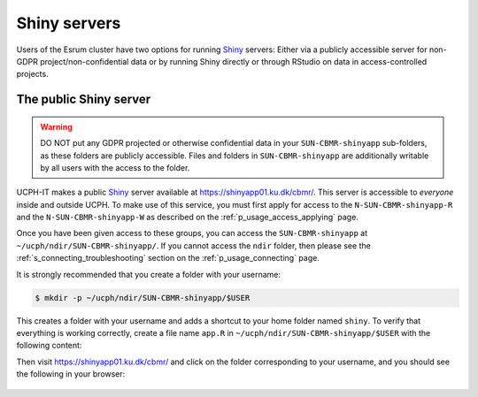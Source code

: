 .. _p_usage_shiny:

###############
 Shiny servers
###############

Users of the Esrum cluster have two options for running Shiny_ servers:
Either via a publicly accessible server for non-GDPR
project/non-confidential data or by running Shiny directly or through
RStudio on data in access-controlled projects.

*************************
 The public Shiny server
*************************

.. warning::

   DO NOT put any GDPR projected or otherwise confidential data in your
   ``SUN-CBMR-shinyapp`` sub-folders, as these folders are publicly
   accessible. Files and folders in ``SUN-CBMR-shinyapp`` are
   additionally writable by all users with the access to the folder.

UCPH-IT makes a public Shiny_ server available at
https://shinyapp01.ku.dk/cbmr/. This server is accessible to *everyone*
inside and outside UCPH. To make use of this service, you must first
apply for access to the ``N-SUN-CBMR-shinyapp-R`` and the
``N-SUN-CBMR-shinyapp-W`` as described on the
:ref:`p_usage_access_applying` page.

Once you have been given access to these groups, you can access the
``SUN-CBMR-shinyapp`` at ``~/ucph/ndir/SUN-CBMR-shinyapp/``. If you
cannot access the ``ndir`` folder, then please see the
:ref:`s_connecting_troubleshooting` section on the
:ref:`p_usage_connecting` page.

It is strongly recommended that you create a folder with your username:

.. code-block:: console

   $ mkdir -p ~/ucph/ndir/SUN-CBMR-shinyapp/$USER

This creates a folder with your username and adds a shortcut to your
home folder named ``shiny``. To verify that everything is working
correctly, create a file name ``app.R`` in
``~/ucph/ndir/SUN-CBMR-shinyapp/$USER`` with the following content:

.. code-block:: R
   :linenos:

   library(shiny)

   # Define UI ----
   ui <- fluidPage(
   titlePanel("Hello, world!"),
   )

   # Define server logic ----
   server <- function(input, output) {

   }

   # Run the app ----
   shinyApp(ui = ui, server = server)

Then visit https://shinyapp01.ku.dk/cbmr/ and click on the folder
corresponding to your username, and you should see the following in your
browser:

   .. image:: images/shiny_hello_world.png
      :align: center

.. _shiny: https://shiny.rstudio.com/
